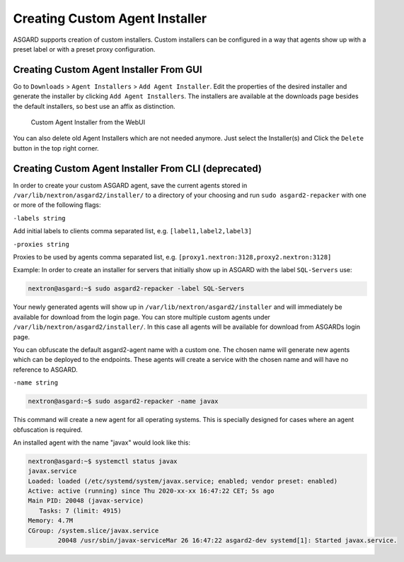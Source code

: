 .. index:: Creating Custom Agent Installer

Creating Custom Agent Installer
===============================

ASGARD supports creation of custom installers. Custom installers can be
configured in a way that agents show up with a preset label or with a
preset proxy configuration.

Creating Custom Agent Installer From GUI
^^^^^^^^^^^^^^^^^^^^^^^^^^^^^^^^^^^^^^^^

Go to ``Downloads`` > ``Agent Installers`` > ``Add Agent Installer``.
Edit the properties of the desired installer and generate the installer
by clicking ``Add Agent Installers``. The installers are available at the
downloads page besides the default installers, so best use an affix as distinction.

.. figure:: ../images/custom-agent-installer.png
   :alt: Custom Agent Installer from the WebUI

   Custom Agent Installer from the WebUI

You can also delete old Agent Installers which are not needed anymore. Just
select the Installer(s) and Click the ``Delete`` button in the top right corner.

Creating Custom Agent Installer From CLI (deprecated)
^^^^^^^^^^^^^^^^^^^^^^^^^^^^^^^^^^^^^^^^^^^^^^^^^^^^^

In order to create your custom ASGARD agent, save the current agents stored in
``/var/lib/nextron/asgard2/installer/`` to a directory of your choosing and run
``sudo asgard2-repacker`` with one or more of the following flags:

``-labels string``

Add initial labels to clients comma separated list, e.g. ``[label1,label2,label3]``

``-proxies string``

Proxies to be used by agents comma separated list, e.g. ``[proxy1.nextron:3128,proxy2.nextron:3128]``

Example: In order to create an installer for servers that initially show up in
ASGARD with the label ``SQL-Servers`` use:

.. code-block:: console

   nextron@asgard:~$ sudo asgard2-repacker -label SQL-Servers

Your newly generated agents will show up in ``/var/lib/nextron/asgard2/installer``
and will immediately be available for download from the login page. You can store
multiple custom agents under ``/var/lib/nextron/asgard2/installer/``. In this case
all agents will be available for download from ASGARDs login page.

You can obfuscate the default asgard2-agent name with a custom one. The chosen name
will generate new agents which can be deployed to the endpoints. These agents will
create a service with the chosen name and will have no reference to ASGARD.

``-name string``

.. code-block:: console

   nextron@asgard:~$ sudo asgard2-repacker -name javax

This command will create a new agent for all operating systems.
This is specially designed for cases where an agent obfuscation is required.

An installed agent with the name "javax" would look like this:

.. code-block:: console

   nextron@asgard:~$ systemctl status javax
   javax.service
   Loaded: loaded (/etc/systemd/system/javax.service; enabled; vendor preset: enabled)
   Active: active (running) since Thu 2020-xx-xx 16:47:22 CET; 5s ago
   Main PID: 20048 (javax-service)
      Tasks: 7 (limit: 4915)
   Memory: 4.7M
   CGroup: /system.slice/javax.service
           20048 /usr/sbin/javax-serviceMar 26 16:47:22 asgard2-dev systemd[1]: Started javax.service.